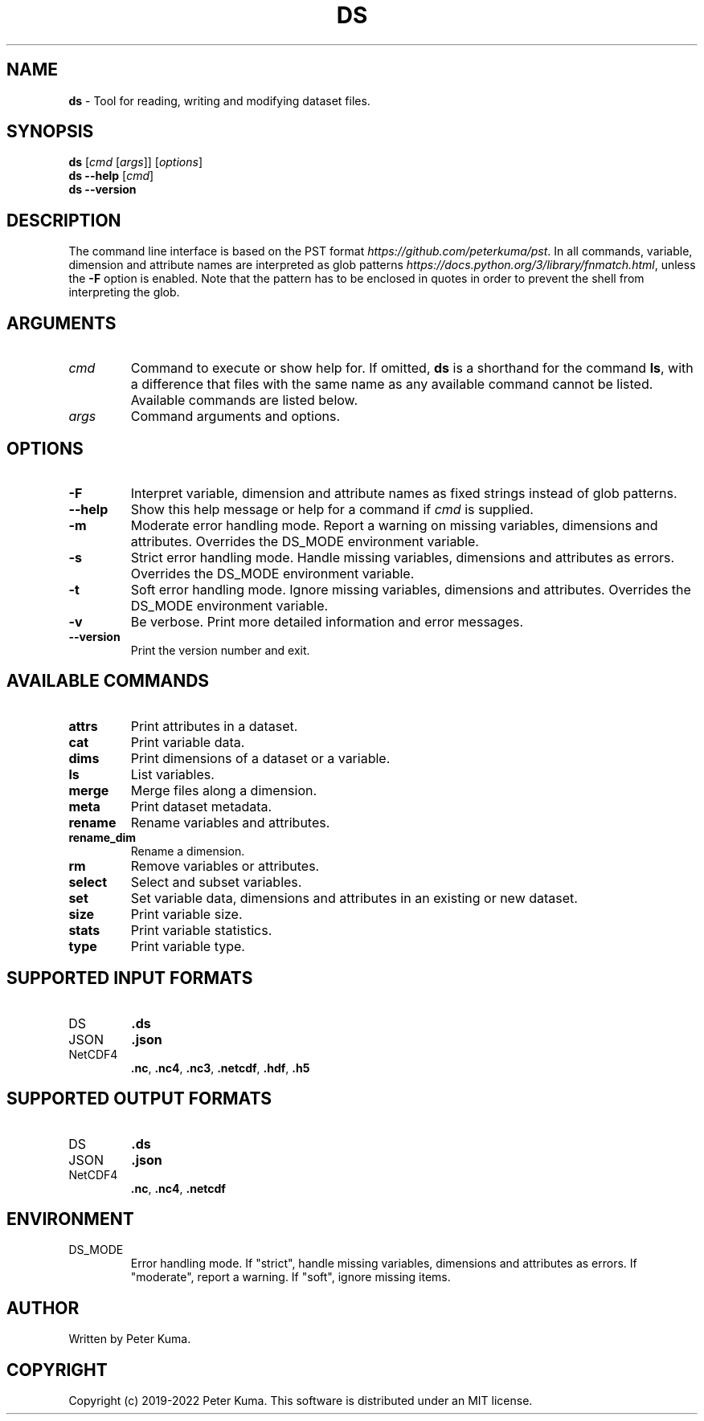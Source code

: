 .\" generated with Ronn-NG/v0.9.1
.\" http://github.com/apjanke/ronn-ng/tree/0.9.1
.TH "DS" "1" "September 2022" ""
.SH "NAME"
\fBds\fR \- Tool for reading, writing and modifying dataset files\.
.SH "SYNOPSIS"
\fBds\fR [\fIcmd\fR [\fIargs\fR]] [\fIoptions\fR]
.br
\fBds \-\-help\fR [\fIcmd\fR]
.br
\fBds \-\-version\fR
.br
.SH "DESCRIPTION"
The command line interface is based on the PST format \fIhttps://github\.com/peterkuma/pst\fR\. In all commands, variable, dimension and attribute names are interpreted as glob patterns \fIhttps://docs\.python\.org/3/library/fnmatch\.html\fR, unless the \fB\-F\fR option is enabled\. Note that the pattern has to be enclosed in quotes in order to prevent the shell from interpreting the glob\.
.SH "ARGUMENTS"
.TP
\fIcmd\fR
Command to execute or show help for\. If omitted, \fBds\fR is a shorthand for the command \fBls\fR, with a difference that files with the same name as any available command cannot be listed\. Available commands are listed below\.
.TP
\fIargs\fR
Command arguments and options\.
.SH "OPTIONS"
.TP
\fB\-F\fR
Interpret variable, dimension and attribute names as fixed strings instead of glob patterns\.
.TP
\fB\-\-help\fR
Show this help message or help for a command if \fIcmd\fR is supplied\.
.TP
\fB\-m\fR
Moderate error handling mode\. Report a warning on missing variables, dimensions and attributes\. Overrides the DS_MODE environment variable\.
.TP
\fB\-s\fR
Strict error handling mode\. Handle missing variables, dimensions and attributes as errors\. Overrides the DS_MODE environment variable\.
.TP
\fB\-t\fR
Soft error handling mode\. Ignore missing variables, dimensions and attributes\. Overrides the DS_MODE environment variable\.
.TP
\fB\-v\fR
Be verbose\. Print more detailed information and error messages\.
.TP
\fB\-\-version\fR
Print the version number and exit\.
.SH "AVAILABLE COMMANDS"
.TP
\fBattrs\fR
Print attributes in a dataset\.
.TP
\fBcat\fR
Print variable data\.
.TP
\fBdims\fR
Print dimensions of a dataset or a variable\.
.TP
\fBls\fR
List variables\.
.TP
\fBmerge\fR
Merge files along a dimension\.
.TP
\fBmeta\fR
Print dataset metadata\.
.TP
\fBrename\fR
Rename variables and attributes\.
.TP
\fBrename_dim\fR
Rename a dimension\.
.TP
\fBrm\fR
Remove variables or attributes\.
.TP
\fBselect\fR
Select and subset variables\.
.TP
\fBset\fR
Set variable data, dimensions and attributes in an existing or new dataset\.
.TP
\fBsize\fR
Print variable size\.
.TP
\fBstats\fR
Print variable statistics\.
.TP
\fBtype\fR
Print variable type\.
.SH "SUPPORTED INPUT FORMATS"
.TP
DS
\fB\.ds\fR
.TP
JSON
\fB\.json\fR
.TP
NetCDF4
\fB\.nc\fR, \fB\.nc4\fR, \fB\.nc3\fR, \fB\.netcdf\fR, \fB\.hdf\fR, \fB\.h5\fR
.SH "SUPPORTED OUTPUT FORMATS"
.TP
DS
\fB\.ds\fR
.TP
JSON
\fB\.json\fR
.TP
NetCDF4
\fB\.nc\fR, \fB\.nc4\fR, \fB\.netcdf\fR
.SH "ENVIRONMENT"
.TP
DS_MODE
Error handling mode\. If "strict", handle missing variables, dimensions and attributes as errors\. If "moderate", report a warning\. If "soft", ignore missing items\.
.SH "AUTHOR"
Written by Peter Kuma\.
.SH "COPYRIGHT"
Copyright (c) 2019\-2022 Peter Kuma\. This software is distributed under an MIT license\.
